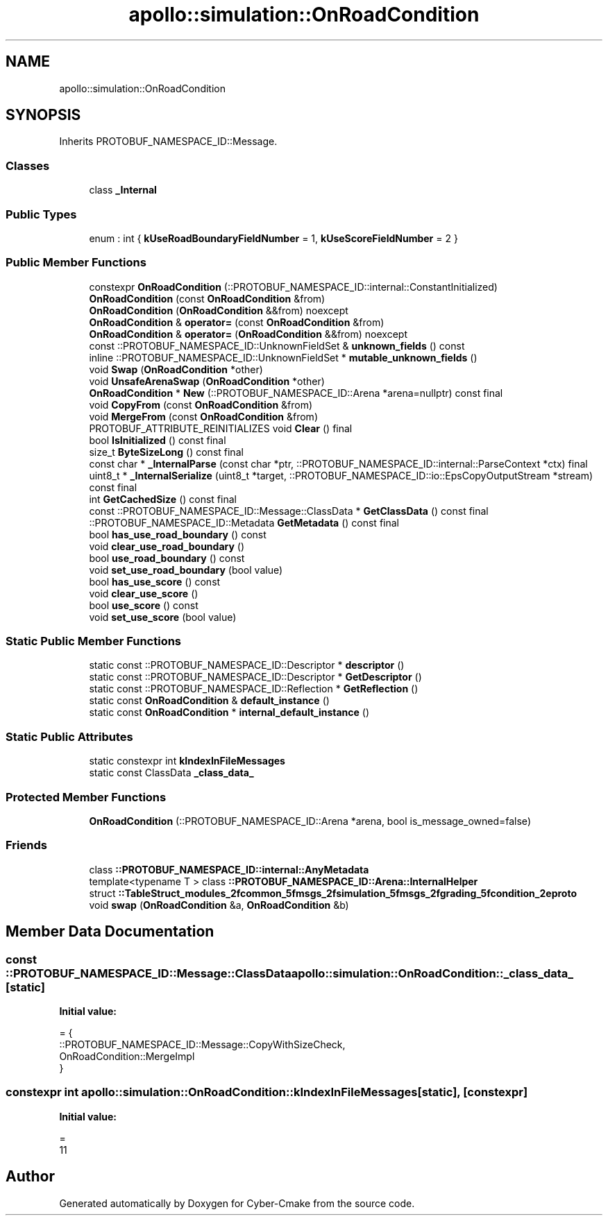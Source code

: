 .TH "apollo::simulation::OnRoadCondition" 3 "Sun Sep 3 2023" "Version 8.0" "Cyber-Cmake" \" -*- nroff -*-
.ad l
.nh
.SH NAME
apollo::simulation::OnRoadCondition
.SH SYNOPSIS
.br
.PP
.PP
Inherits PROTOBUF_NAMESPACE_ID::Message\&.
.SS "Classes"

.in +1c
.ti -1c
.RI "class \fB_Internal\fP"
.br
.in -1c
.SS "Public Types"

.in +1c
.ti -1c
.RI "enum : int { \fBkUseRoadBoundaryFieldNumber\fP = 1, \fBkUseScoreFieldNumber\fP = 2 }"
.br
.in -1c
.SS "Public Member Functions"

.in +1c
.ti -1c
.RI "constexpr \fBOnRoadCondition\fP (::PROTOBUF_NAMESPACE_ID::internal::ConstantInitialized)"
.br
.ti -1c
.RI "\fBOnRoadCondition\fP (const \fBOnRoadCondition\fP &from)"
.br
.ti -1c
.RI "\fBOnRoadCondition\fP (\fBOnRoadCondition\fP &&from) noexcept"
.br
.ti -1c
.RI "\fBOnRoadCondition\fP & \fBoperator=\fP (const \fBOnRoadCondition\fP &from)"
.br
.ti -1c
.RI "\fBOnRoadCondition\fP & \fBoperator=\fP (\fBOnRoadCondition\fP &&from) noexcept"
.br
.ti -1c
.RI "const ::PROTOBUF_NAMESPACE_ID::UnknownFieldSet & \fBunknown_fields\fP () const"
.br
.ti -1c
.RI "inline ::PROTOBUF_NAMESPACE_ID::UnknownFieldSet * \fBmutable_unknown_fields\fP ()"
.br
.ti -1c
.RI "void \fBSwap\fP (\fBOnRoadCondition\fP *other)"
.br
.ti -1c
.RI "void \fBUnsafeArenaSwap\fP (\fBOnRoadCondition\fP *other)"
.br
.ti -1c
.RI "\fBOnRoadCondition\fP * \fBNew\fP (::PROTOBUF_NAMESPACE_ID::Arena *arena=nullptr) const final"
.br
.ti -1c
.RI "void \fBCopyFrom\fP (const \fBOnRoadCondition\fP &from)"
.br
.ti -1c
.RI "void \fBMergeFrom\fP (const \fBOnRoadCondition\fP &from)"
.br
.ti -1c
.RI "PROTOBUF_ATTRIBUTE_REINITIALIZES void \fBClear\fP () final"
.br
.ti -1c
.RI "bool \fBIsInitialized\fP () const final"
.br
.ti -1c
.RI "size_t \fBByteSizeLong\fP () const final"
.br
.ti -1c
.RI "const char * \fB_InternalParse\fP (const char *ptr, ::PROTOBUF_NAMESPACE_ID::internal::ParseContext *ctx) final"
.br
.ti -1c
.RI "uint8_t * \fB_InternalSerialize\fP (uint8_t *target, ::PROTOBUF_NAMESPACE_ID::io::EpsCopyOutputStream *stream) const final"
.br
.ti -1c
.RI "int \fBGetCachedSize\fP () const final"
.br
.ti -1c
.RI "const ::PROTOBUF_NAMESPACE_ID::Message::ClassData * \fBGetClassData\fP () const final"
.br
.ti -1c
.RI "::PROTOBUF_NAMESPACE_ID::Metadata \fBGetMetadata\fP () const final"
.br
.ti -1c
.RI "bool \fBhas_use_road_boundary\fP () const"
.br
.ti -1c
.RI "void \fBclear_use_road_boundary\fP ()"
.br
.ti -1c
.RI "bool \fBuse_road_boundary\fP () const"
.br
.ti -1c
.RI "void \fBset_use_road_boundary\fP (bool value)"
.br
.ti -1c
.RI "bool \fBhas_use_score\fP () const"
.br
.ti -1c
.RI "void \fBclear_use_score\fP ()"
.br
.ti -1c
.RI "bool \fBuse_score\fP () const"
.br
.ti -1c
.RI "void \fBset_use_score\fP (bool value)"
.br
.in -1c
.SS "Static Public Member Functions"

.in +1c
.ti -1c
.RI "static const ::PROTOBUF_NAMESPACE_ID::Descriptor * \fBdescriptor\fP ()"
.br
.ti -1c
.RI "static const ::PROTOBUF_NAMESPACE_ID::Descriptor * \fBGetDescriptor\fP ()"
.br
.ti -1c
.RI "static const ::PROTOBUF_NAMESPACE_ID::Reflection * \fBGetReflection\fP ()"
.br
.ti -1c
.RI "static const \fBOnRoadCondition\fP & \fBdefault_instance\fP ()"
.br
.ti -1c
.RI "static const \fBOnRoadCondition\fP * \fBinternal_default_instance\fP ()"
.br
.in -1c
.SS "Static Public Attributes"

.in +1c
.ti -1c
.RI "static constexpr int \fBkIndexInFileMessages\fP"
.br
.ti -1c
.RI "static const ClassData \fB_class_data_\fP"
.br
.in -1c
.SS "Protected Member Functions"

.in +1c
.ti -1c
.RI "\fBOnRoadCondition\fP (::PROTOBUF_NAMESPACE_ID::Arena *arena, bool is_message_owned=false)"
.br
.in -1c
.SS "Friends"

.in +1c
.ti -1c
.RI "class \fB::PROTOBUF_NAMESPACE_ID::internal::AnyMetadata\fP"
.br
.ti -1c
.RI "template<typename T > class \fB::PROTOBUF_NAMESPACE_ID::Arena::InternalHelper\fP"
.br
.ti -1c
.RI "struct \fB::TableStruct_modules_2fcommon_5fmsgs_2fsimulation_5fmsgs_2fgrading_5fcondition_2eproto\fP"
.br
.ti -1c
.RI "void \fBswap\fP (\fBOnRoadCondition\fP &a, \fBOnRoadCondition\fP &b)"
.br
.in -1c
.SH "Member Data Documentation"
.PP 
.SS "const ::PROTOBUF_NAMESPACE_ID::Message::ClassData apollo::simulation::OnRoadCondition::_class_data_\fC [static]\fP"
\fBInitial value:\fP
.PP
.nf
= {
    ::PROTOBUF_NAMESPACE_ID::Message::CopyWithSizeCheck,
    OnRoadCondition::MergeImpl
}
.fi
.SS "constexpr int apollo::simulation::OnRoadCondition::kIndexInFileMessages\fC [static]\fP, \fC [constexpr]\fP"
\fBInitial value:\fP
.PP
.nf
=
    11
.fi


.SH "Author"
.PP 
Generated automatically by Doxygen for Cyber-Cmake from the source code\&.
